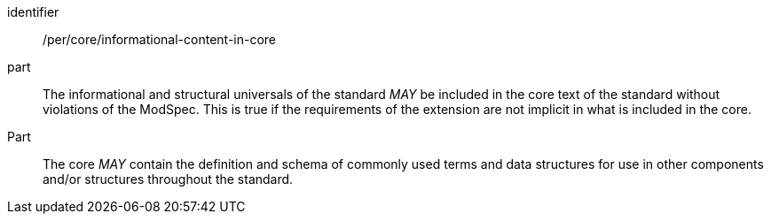 [[per-1]]

[permission]
====
[%metadata]
identifier:: /per/core/informational-content-in-core
part:: The informational and structural universals of the standard _MAY_ be included in the core text of the standard without violations of the ModSpec. 
This is true if the requirements of the extension are not implicit in what is included in the core.
Part:: The core _MAY_ contain the definition and schema of commonly used terms and data structures for use in other components and/or structures throughout the standard.
====
